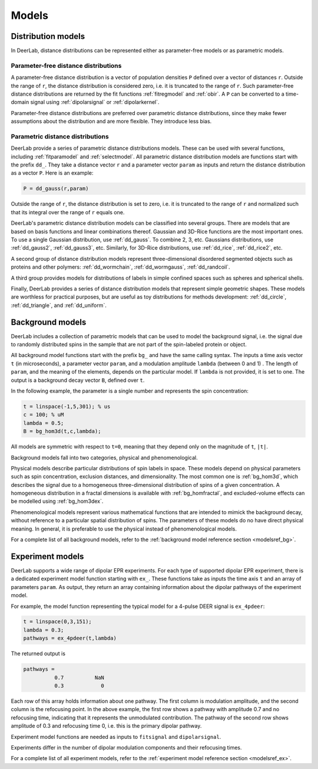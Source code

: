 Models
......................................................................


.. _ddmodels:

Distribution models
=========================================

In DeerLab, distance distributions can be represented either as parameter-free models or as parametric models.

Parameter-free distance distributions
------------------------------------------------

.. rst-class:: coderef

A parameter-free distance distribution is a vector of population densities ``P`` defined over a vector of distances ``r``. Outside the range of ``r``, the distance distribution is considered zero, i.e. it is truncated to the range of ``r``. Such parameter-free distance distributions are returned by the fit functions :ref:`fitregmodel` and :ref:`obir`. A ``P`` can be converted to a time-domain signal using :ref:`dipolarsignal` or :ref:`dipolarkernel`.

Parameter-free distance distributions are preferred over parametric distance distributions, since they make fewer assumptions about the distribution and are more flexible. They introduce less bias.

Parametric distance distributions
------------------------------------------------

.. rst-class:: coderef

DeerLab provide a series of parametric distance distributions models. These can be used with several functions, including :ref:`fitparamodel` and :ref:`selectmodel`. All parametric distance distribution models are functions start with the prefix ``dd_``. They take a distance vector ``r`` and a parameter vector ``param`` as inputs and return the distance distribution as a vector ``P``. Here is an example:

.. code-block:: matlab

        P = dd_gauss(r,param)


Outside the range of ``r``, the distance distribution is set to zero, i.e. it is truncated to the range of ``r`` and normalized such that its integral over the range of ``r`` equals one.

DeerLab's parametric distance distribution models can be classified into several groups. There are models that are based on basis functions and linear combinations thereof. Gaussian and 3D-Rice functions are the most important ones. To use a single Gaussian distribution, use :ref:`dd_gauss`. To combine 2, 3, etc. Gaussians distributions, use :ref:`dd_gauss2`, :ref:`dd_gauss3`, etc. Similarly, for 3D-Rice distributions, use :ref:`dd_rice`, :ref:`dd_rice2`, etc.

A second group of distance distribution models represent three-dimensional disordered segmented objects such as proteins and other polymers: :ref:`dd_wormchain`, :ref:`dd_wormgauss`, :ref:`dd_randcoil`.

A third group provides models for distributions of labels in simple confined spaces such as spheres and spherical shells.

Finally, DeerLab provides a series of distance distribution models that represent simple geometric shapes. These models are worthless for practical purposes, but are useful as toy distributions for methods development: :ref:`dd_circle`, :ref:`dd_triangle`, and :ref:`dd_uniform`.


.. _bgmodels:

Background models
======================

DeerLab includes a collection of parametric models that can be used to model the background signal, i.e. the signal due to randomly distributed spins in the sample that are not part of the spin-labeled protein or object.

All background model functions start with the prefix ``bg_`` and have the same calling syntax. The inputs a time axis vector ``t`` (in microseconds), a parameter vector ``param``, and a modulation amplitude ``lambda`` (between 0 and 1) . The length of ``param``, and the meaning of the elements, depends on the particular model. If ``lambda`` is not provided, it is set to one. The output is a background decay vector ``B``, defined over ``t``.

In the following example, the parameter is a single number and represents the spin concentration:

.. code-block:: matlab

        t = linspace(-1,5,301); % us
        c = 100; % uM
        lambda = 0.5;
        B = bg_hom3d(t,c,lambda);

All models are symmetric with respect to ``t=0``, meaning that they depend only on the magnitude of ``t``, ``|t|``.

Background models fall into two categories, physical and phenomenological.

Physical models describe particular distributions of spin labels in space. These models depend on physical parameters such as spin concentration, exclusion distances, and dimensionality. The most common one is :ref:`bg_hom3d`, which describes the signal due to a homogeneous three-dimensional distribution of spins of a given concentration. A homogeneous distribution in a fractal dimensions is available with :ref:`bg_homfractal`, and excluded-volume effects can be modelled using :ref:`bg_hom3dex`.


Phenomenological models represent various mathematical functions that are intended to mimick the background decay, without reference to a particular spatial distribution of spins. The parameters of these models do no have direct physical meaning. In general, it is preferable to use the physical instead of phenomenological models.

For a complete list of all background models, refer to the :ref:`background model reference section <modelsref_bg>`.


.. _exmodels:

Experiment models
=========================================

DeerLab supports a wide range of dipolar EPR experiments. For each type of supported dipolar EPR experiment, there is a dedicated experiment model function starting with ``ex_``. These functions take as inputs the time axis ``t`` and an array of parameters ``param``. As output, they return an array containing information about the dipolar pathways of the experiment model.

For example, the model function representing the typical model for a 4-pulse DEER signal is ``ex_4pdeer``:

.. code-block:: matlab

        t = linspace(0,3,151);
        lambda = 0.3;
        pathways = ex_4pdeer(t,lambda)

The returned output is

.. code-block:: matlab

    pathways =
              0.7          NaN
              0.3            0

Each row of this array holds information about one pathway. The first column is modulation amplitude, and the second column is the refocusing point. In the above example, the first row shows a pathway with amplitude 0.7 and no refocusing time, indicating that it represents the unmodulated contribution. The pathway of the second row shows amplitude of 0.3 and refocusing time 0, i.e. this is the primary dipolar pathway.

Experiment model functions are needed as inputs to ``fitsignal`` and ``dipolarsignal``.

Experiments differ in the number of dipolar modulation components and their refocusing times.

For a complete list of all experiment models, refer to the :ref:`experiment model reference section <modelsref_ex>`.
